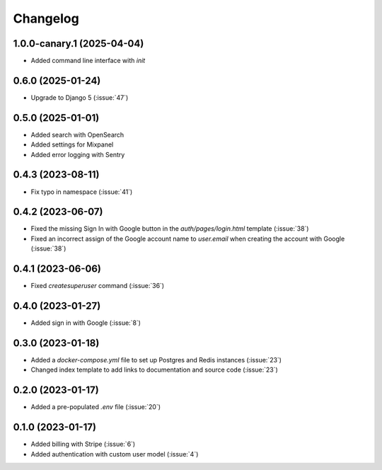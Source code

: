 .. _changelog:

=========
Changelog
=========

.. _v_1_0_0_canary_1:

1.0.0-canary.1 (2025-04-04)
---------------------------

* Added command line interface with `init`

.. _v_0_6_0:

0.6.0 (2025-01-24)
------------------

* Upgrade to Django 5 (:issue:`47`)

.. _v_0_5_0:

0.5.0 (2025-01-01)
------------------

* Added search with OpenSearch
* Added settings for Mixpanel
* Added error logging with Sentry

.. _v_0_4_3:

0.4.3 (2023-08-11)
------------------

* Fix typo in namespace (:issue:`41`)

.. _v_0_4_2:

0.4.2 (2023-06-07)
------------------

* Fixed the missing Sign In with Google button in the `auth/pages/login.html` template (:issue:`38`)
* Fixed an incorrect assign of the Google account name to `user.email` when creating the account with Google (:issue:`38`)

.. _v_0_4_1:

0.4.1 (2023-06-06)
------------------

* Fixed `createsuperuser` command (:issue:`36`)

.. _v_0_4_0:

0.4.0 (2023-01-27)
------------------

* Added sign in with Google (:issue:`8`)

.. _v_0_3_0:

0.3.0 (2023-01-18)
------------------

* Added a `docker-compose.yml` file to set up Postgres and Redis instances (:issue:`23`)
* Changed index template to add links to documentation and source code (:issue:`23`)

.. _v_0_2_0:

0.2.0 (2023-01-17)
------------------

* Added a pre-populated `.env` file (:issue:`20`)

.. _v_0_1_0:

0.1.0 (2023-01-17)
------------------

* Added billing with Stripe (:issue:`6`)

* Added authentication with custom user model (:issue:`4`)